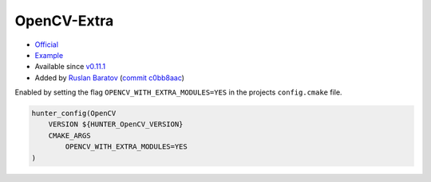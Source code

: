 .. spelling::

    OpenCV-Extra

.. index:: opencv_component ; OpenCV-Extra

.. _pkg.OpenCV-Extra:

OpenCV-Extra
============

-  `Official <https://github.com/opencv/opencv_contrib>`__
-  `Example <https://github.com/cpp-pm/hunter/blob/master/examples/OpenCV-Extra/CMakeLists.txt>`__
-  Available since `v0.11.1 <https://github.com/cpp-pm/hunter/releases/tag/v0.11.1>`__
-  Added by `Ruslan Baratov <https://github.com/ruslo>`__ (`commit c0bb8aac <https://github.com/cpp-pm/hunter/commit/c0bb8aacac3ae8bc4f63a294e3dbf0ede0b7c785>`__)

Enabled by setting the flag ``OPENCV_WITH_EXTRA_MODULES=YES`` in the projects ``config.cmake`` file.

.. code-block:: cmake

    hunter_config(OpenCV
        VERSION ${HUNTER_OpenCV_VERSION}
        CMAKE_ARGS
            OPENCV_WITH_EXTRA_MODULES=YES
    )
